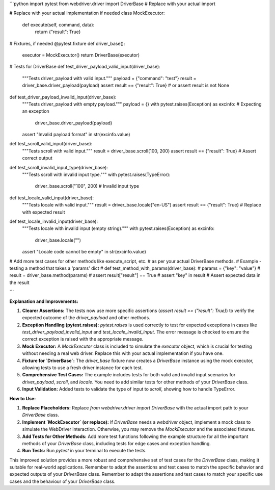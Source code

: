 ```python
import pytest
from webdriver.driver import DriverBase  # Replace with your actual import

# Replace with your actual implementation if needed
class MockExecutor:
    def execute(self, command, data):
        return {"result": True}

# Fixtures, if needed
@pytest.fixture
def driver_base():
    executor = MockExecutor()
    return DriverBase(executor)

# Tests for DriverBase
def test_driver_payload_valid_input(driver_base):
    """Tests driver_payload with valid input."""
    payload = {"command": "test"}
    result = driver_base.driver_payload(payload)
    assert result == {"result": True}  # or assert result is not None

def test_driver_payload_invalid_input(driver_base):
    """Tests driver_payload with empty payload."""
    payload = {}
    with pytest.raises(Exception) as excinfo:  # Expecting an exception
        driver_base.driver_payload(payload)
    assert "Invalid payload format" in str(excinfo.value)

def test_scroll_valid_input(driver_base):
    """Tests scroll with valid input."""
    result = driver_base.scroll(100, 200)
    assert result == {"result": True} # Assert correct output

def test_scroll_invalid_input_type(driver_base):
    """Tests scroll with invalid input type."""
    with pytest.raises(TypeError):
        driver_base.scroll("100", 200)  # Invalid input type

def test_locale_valid_input(driver_base):
    """Tests locale with valid input."""
    result = driver_base.locale("en-US")
    assert result == {"result": True}  # Replace with expected result

def test_locale_invalid_input(driver_base):
    """Tests locale with invalid input (empty string)."""
    with pytest.raises(Exception) as excinfo:
        driver_base.locale("")
    assert "Locale code cannot be empty" in str(excinfo.value)

# Add more test cases for other methods like execute_script, etc.
#  as per your actual DriverBase methods.
# Example - testing a method that takes a 'params' dict
# def test_method_with_params(driver_base):
#   params = {"key": "value"}
#   result = driver_base.method(params)
#   assert result["result"] == True
#   assert "key" in result  #  Assert expected data in the result


```

**Explanation and Improvements:**

1. **Clearer Assertions:** The tests now use more specific assertions (`assert result == {"result": True}`) to verify the expected outcome of the `driver_payload` and other methods.

2. **Exception Handling (pytest.raises):**  `pytest.raises` is used correctly to test for expected exceptions in cases like `test_driver_payload_invalid_input` and `test_locale_invalid_input`.  The error message is checked to ensure the correct exception is raised with the appropriate message.

3. **Mock Executor:** A `MockExecutor` class is included to simulate the `executor` object, which is crucial for testing without needing a real web driver.  Replace this with your actual implementation if you have one.

4. **Fixture for `DriverBase`:** The `driver_base` fixture now creates a `DriverBase` instance using the mock executor, allowing tests to use a fresh driver instance for each test.

5. **Comprehensive Test Cases:**  The example includes tests for both valid and invalid input scenarios for `driver_payload`, `scroll`, and `locale`. You need to add similar tests for other methods of your `DriverBase` class.

6. **Input Validation:** Added tests to validate the type of input to `scroll`, showing how to handle TypeError.


**How to Use:**

1. **Replace Placeholders:** Replace `from webdriver.driver import DriverBase` with the actual import path to your `DriverBase` class.
2. **Implement `MockExecutor` (or replace):**  If `DriverBase` needs a `webdriver` object, implement a mock class to simulate the WebDriver interaction. Otherwise, you may remove the `MockExecutor` and the associated fixtures.
3. **Add Tests for Other Methods:** Add more test functions following the example structure for all the important methods of your `DriverBase` class, including tests for edge cases and exception handling.
4. **Run Tests:** Run `pytest` in your terminal to execute the tests.


This improved solution provides a more robust and comprehensive set of test cases for the `DriverBase` class, making it suitable for real-world applications. Remember to adapt the assertions and test cases to match the specific behavior and expected outputs of your `DriverBase` class. Remember to adapt the assertions and test cases to match your specific use cases and the behaviour of your `DriverBase` class.
